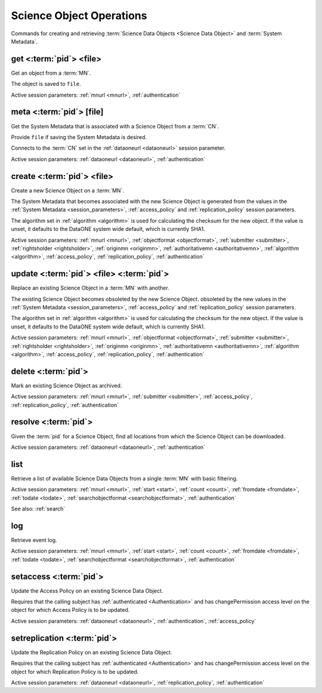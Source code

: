 .. _science_object_operations:

Science Object Operations
-------------------------

Commands for creating and retrieving :term:`Science Data Objects <Science Data
Object>` and :term:`System Metadata`.


.. _get:

get <:term:`pid`> <file>
````````````````````````````
Get an object from a :term:`MN`.

The object is saved to ``file``.

Active session parameters: :ref:`mnurl <mnurl>`, :ref:`authentication`


.. _meta:

meta <:term:`pid`> [file]
`````````````````````````
Get the System Metadata that is associated with a Science Object from a
:term:`CN`.

Provide ``file`` if saving the System Metadata is desired.

Connects to the :term:`CN` set in the :ref:`dataoneurl <dataoneurl>` session
parameter.

Active session parameters: :ref:`dataoneurl <dataoneurl>`, :ref:`authentication`


.. _create:

create <:term:`pid`> <file>
```````````````````````````
Create a new Science Object on a :term:`MN`.

The System Metadata that becomes associated with the new Science Object is
generated from the values in the :ref:`System Metadata <session_parameters>`,
:ref:`access_policy` and :ref:`replication_policy` session parameters.

The algorithm set in :ref:`algorithm <algorithm>` is used for calculating the checksum
for the new object. If the value is unset, it defaults to the DataONE system
wide default, which is currently SHA1.

Active session parameters: :ref:`mnurl <mnurl>`, :ref:`objectformat
<objectformat>`, :ref:`submitter <submitter>`, :ref:`rightsholder
<rightsholder>`, :ref:`originmn <originmn>`, :ref:`authoritativemn
<authoritativemn>`, :ref:`algorithm <algorithm>`, :ref:`access_policy`,
:ref:`replication_policy`, :ref:`authentication`


.. _update:

update <:term:`pid`> <file> <:term:`pid`>
`````````````````````````````````````````
Replace an existing Science Object in a :term:`MN` with another.

The existing Science Object becomes obsoleted by the new Science Object.
obsoleted by the new values in the :ref:`System Metadata <session_parameters>`,
:ref:`access_policy` and :ref:`replication_policy` session parameters.

The algorithm set in :ref:`algorithm <algorithm>` is used for calculating the checksum
for the new object. If the value is unset, it defaults to the DataONE system
wide default, which is currently SHA1.

Active session parameters: :ref:`mnurl <mnurl>`, :ref:`objectformat
<objectformat>`, :ref:`submitter <submitter>`, :ref:`rightsholder
<rightsholder>`, :ref:`originmn <originmn>`, :ref:`authoritativemn
<authoritativemn>`, :ref:`algorithm <algorithm>`, :ref:`access_policy`,
:ref:`replication_policy`, :ref:`authentication`


.. _delete:

delete <:term:`pid`>
````````````````````
Mark an existing Science Object as archived.

Active session parameters: :ref:`mnurl <mnurl>`, :ref:`submitter <submitter>`,
:ref:`access_policy`, :ref:`replication_policy`, :ref:`authentication`


.. _resolve:

resolve <:term:`pid`>
`````````````````````
Given the :term:`pid` for a Science Object, find all locations from which the
Science Object can be downloaded.

Active session parameters: :ref:`dataoneurl <dataoneurl>`, :ref:`authentication`


.. _list:

list
````
Retrieve a list of available Science Data Objects from a single :term:`MN` with
basic filtering.

Active session parameters: :ref:`mnurl <mnurl>`, :ref:`start <start>`,
:ref:`count <count>`, :ref:`fromdate <fromdate>`, :ref:`todate <todate>`,
:ref:`searchobjectformat <searchobjectformat>`, :ref:`authentication`

See also: :ref:`search`


.. _log:

log
```
Retrieve event log.

Active session parameters: :ref:`mnurl <mnurl>`, :ref:`start <start>`,
:ref:`count <count>`, :ref:`fromdate <fromdate>`, :ref:`todate <todate>`,
:ref:`searchobjectformat <searchobjectformat>`, :ref:`authentication`


.. _setaccess:

setaccess <:term:`pid`>
```````````````````````
Update the Access Policy on an existing Science Data Object.

Requires that the calling subject has :ref:`authenticated <Authentication>` and
has changePermission access level on the object for which Access Policy is to be
updated.

Active session parameters: :ref:`dataoneurl <dataoneurl>`,
:ref:`authentication`, :ref:`access_policy`


.. _setreplication:

setreplication <:term:`pid`>
````````````````````````````
Update the Replication Policy on an existing Science Data Object.

Requires that the calling subject has :ref:`authenticated <Authentication>` and
has changePermission access level on the object for which Replication Policy is
to be updated.

Active session parameters: :ref:`dataoneurl <dataoneurl>`,
:ref:`replication_policy`, :ref:`authentication`

